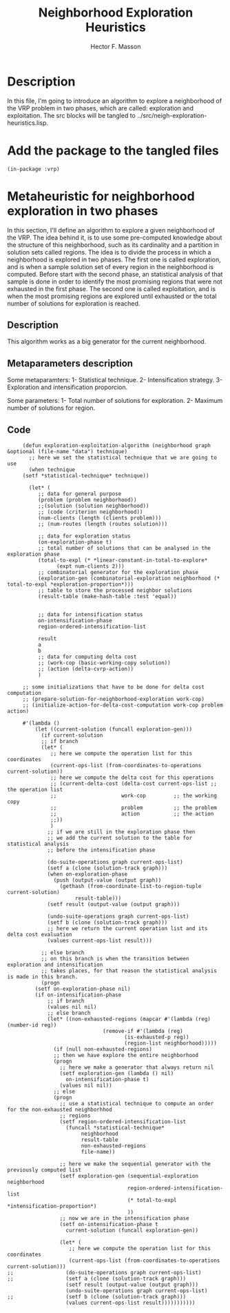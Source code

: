 #+TITLE: Neighborhood Exploration Heuristics
#+AUTHOR: Hector F. Masson
#+EMAIL: h.masson1911@gmail.com



* Description
  In this file, I'm going to introduce an algorithm to explore a neighborhood of the VRP
  problem in two phases, which are called: exploration and exploitation.
  The src blocks will be tangled to ../src/neigh-exploration-heuristics.lisp.


* Add the package to the tangled files
  #+BEGIN_SRC lisp +n -r :results none :exports code :tangle ../src/neigh-exploration-heuristics.lisp 
    (in-package :vrp)
  #+END_SRC


* Metaheuristic for neighborhood exploration in two phases
  In this section, I'll define an algorithm to explore a given neighborhood of the VRP.  The idea behind it, is to use some pre-computed knowledge about the structure of this neighborhood, such as its cardinality and a partition in solution sets called regions. The idea is to divide the process in which a neighborhood is explored in two phases. The first one is called exploration, and is when a sample solution set of every region in the neighborhood is computed. Before start with the second phase, an statistical analysis of that sample is done in order to identify the most promising regions that were not exhausted in the first phase. The second one is called exploitation, and is when the most promising regions are explored until exhausted or the total number of solutions for exploration is reached.

** Description
   This algorithm works as a big generator for the current neighborhood.

** Metaparameters description

   Some metaparamters:
   1- Statistical technique.
   2- Intensification strategy.
   3- Exploration and intensification proporcion.

  Some parameters:
  1- Total number of solutions for exploration.
  2- Maximum number of solutions for region.
  
** Code

   #+BEGIN_SRC lisp +n -r :results none :exports code :tangle ../src/neigh-exploration-heuristics.lisp 
     (defun exploration-exploitation-algorithm (neighborhood graph &optional (file-name "data") technique)
       ;; here we set the statistical technique that we are going to use
       (when technique
	 (setf *statistical-technique* technique))

       (let* (
	      ;; data for general purpose
	      (problem (problem neighborhood))
	      ;;(solution (solution neighborhood))
	      ;; (code (criterion neighborhood))
	      (num-clients (length (clients problem)))
	      ;; (num-routes (length (routes solution)))

	      ;; data for exploration status
	      (on-exploration-phase t)
	      ;; total number of solutions that can be analysed in the exploration phase
	      (total-to-expl (* *linear-constant-in-total-to-explore*
				(expt num-clients 2)))
	      ;; combinatorial generator for the exploration phase
	      (exploration-gen (combinatorial-exploration neighborhood (* total-to-expl *exploration-proportion*)))
	      ;; table to store the processed neighbor solutions
	      (result-table (make-hash-table :test 'equal))


	      ;; data for intensification status
	      on-intensification-phase
	      region-ordered-intensification-list

	      result
	      a
	      b
	      ;; data for computing delta cost
	      ;; (work-cop (basic-working-copy solution))
	      ;; (action (delta-cvrp-action))
	      )

	 ;; some initializations that have to be done for delta cost computation
	 ;; (prepare-solution-for-neighborhood-exploration work-cop)
	 ;; (initialize-action-for-delta-cost-computation work-cop problem action)

	 #'(lambda ()
	     (let ((current-solution (funcall exploration-gen)))
	       (if current-solution
		   ;; if branch
		   (let* (
			  ;; here we compute the operation list for this coordinates
			  (current-ops-list (from-coordinates-to-operations current-solution))
			  ;; here we compute the delta cost for this operations
			  ;; (current-delta-cost (delta-cost current-ops-list ;; the operation list
			  ;; 				     work-cop         ;; the working copy
			  ;; 				     problem          ;; the problem
			  ;; 				     action           ;; the action
			  ;;))
			  )
		     ;; if we are still in the exploration phase then
		     ;; we add the current solution to the table for statistical analysis
		     ;; before the intensification phase

		     (do-suite-operations graph current-ops-list)
		     (setf a (clone (solution-track graph)))  
		     (when on-exploration-phase
		       (push (output-value (output graph))
			     (gethash (from-coordinate-list-to-region-tuple current-solution)
				      result-table)))
		     (setf result (output-value (output graph)))

		     (undo-suite-operations graph current-ops-list) 
		     (setf b (clone (solution-track graph)))   
		     ;; here we return the current operation list and its delta cost evaluation
		     (values current-ops-list result)))

	       ;; else branch
	       ;; on this branch is when the transition between exploration and intensification
	       ;; takes places, for that reason the statistical analysis is made in this branch.
	       (progn
		 (setf on-exploration-phase nil)
		 (if on-intensification-phase
		     ;; if branch
		     (values nil nil)
		     ;; else branch		      
		     (let* ((non-exhausted-regions (mapcar #'(lambda (reg) (number-id reg))
							   (remove-if #'(lambda (reg)
									  (is-exhausted-p reg))
								      (region-list neighborhood)))))
		       (if (null non-exhausted-regions)
			   ;; then we have explore the entire neighborhood
			   (progn
			     ;; here we make a generator that always return nil
			     (setf exploration-gen (lambda () nil)
				   on-intensification-phase t)
			     (values nil nil))
			   ;; else
			   (progn
			     ;; use a statistical technique to compute an order for the non-exhausted neighborhhod
			     ;; regions		      
			     (setf region-ordered-intensification-list
				   (funcall *statistical-technique*
					    neighborhood
					    result-table
					    non-exhausted-regions
					    file-name))

			     ;; here we make the sequential generator with the previously computed list
			     (setf exploration-gen (sequential-exploration neighborhood
									   region-ordered-intensification-list
									   (* total-to-expl *intensification-proportion*)
									   ))
			     ;; now we are in the intensification phase
			     (setf on-intensification-phase t
				   current-solution (funcall exploration-gen))

			     (let* (
				    ;; here we compute the operation list for this coordinates
				    (current-ops-list (from-coordinates-to-operations current-solution)))
;;			       (do-suite-operations graph current-ops-list)
;;			       (setf a (clone (solution-track graph)))  
			       (setf result (output-value (output graph)))  
			       (undo-suite-operations graph current-ops-list) 
;;			       (setf b (clone (solution-track graph)))  
			       (values current-ops-list result)))))))))))
   #+END_SRC
   

